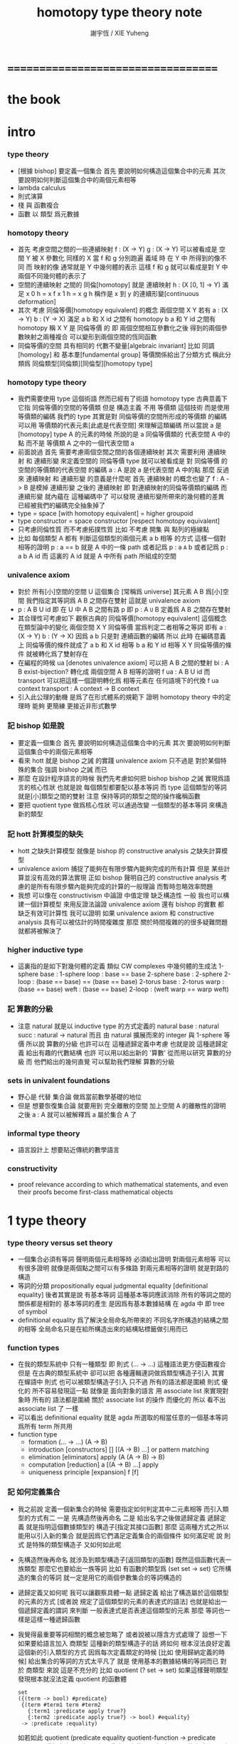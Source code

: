 #+TITLE:  homotopy type theory note
#+AUTHOR: 謝宇恆 / XIE Yuheng

* ===================================
* *the book*
* intro

*** type theory

    - [根據 bishop] 要定義一個集合
      首先 要說明如何構造這個集合中的元素
      其次 要說明如何判斷這個集合中的兩個元素相等
    - lambda calculus
    - 則式演算
    - 棧 與 函數複合
    - 函數 以 類型 爲元數據

*** homotopy theory

    * 首先
      考慮空間之間的一些連續映射
      f : (X -> Y)
      g : (X -> Y)
      可以被看成是 空間 Y 被 X 參數化
      同樣的 X 當 f 和 g 分別跑遍 義域 時
      在 Y 中 所得到的像不同
      而 映射的像 通常就是 Y 中幾何體的表示
      這樣 f 和 g 就可以看成是對 Y 中兩個不同幾何體的表示了
    * 空間的連續映射 之間的 同倫[homotopy]
      就是 連續映射 h : (X [0, 1] -> Y)
      滿足
      x 0 h = x f
      x 1 h = x g
      h 稱作是 x 到 y 的連續形變[continuous deformation]
    * 其次
      考慮 同倫等價[homotopy equivalent] 的概念
      兩個空間 X Y
      若有
      a : (X -> Y)
      b : (Y -> X)
      滿足
      a b 和 X id 之間有 homotopy
      b a 和 Y id 之間有 homotopy
      稱 X Y 是 同倫等價 的
      即 兩個空間相互參數化之後
      得到的兩個參數映射之兩種複合
      可以變形到兩個空間的恆同函數
    * 同倫等價的空間 具有相同的 代數不變量[algebraic invariant]
      比如 同調[homology]
      和 基本羣[fundamental group]
      等價關係給出了分類方式
      稱此分類爲 同倫類型[同倫類][同倫型][homotopy type]
*** homotopy type theory
    * 我們需要使用 type 這個術語
      然而已經有了術語 homotopy type
      古典意義下 它指 同倫等價的空間的等價類
      但是
      構造主義 不用 等價類 這個技術
      而是使用 等價類的編碼
      我們的 type
      其實是對 同倫等價的空間所形成的等價類 的編碼
      可以用 等價類的代表元素[此處是代表空間] 來理解這類編碼
      所以當說 a 是 [homotopy] type A 的元素的時候
      所說的是 a 同倫等價類的 代表空間 A 中的點
      而不是 等價類 A 之中的一個代表空間 a
    * 前面說過
      首先 需要考慮兩個空間之間的各個連續映射
      其次 需要利用 連續映射 和 連續形變 來定義空間的 同倫等價
      type 就可以被看成是 對 同倫等價 的空間的等價類的代表空間 的編碼
      a : A 是說 a 是代表空間 A 中的點
      那麼
      反過來
      連續映射 和 連續形變 的意義是什麼呢
      首先 連續映射 的概念也變了
      f : A -> B 是模掉 連續形變 之後的 連續映射
      即 對連續映射的同倫等價類的編碼
      而 連續形變 就內蘊在 這種編碼中了
      可以發現
      連續形變所帶來的幾何體的差異
      已經被我們的編碼完全抽象掉了
    * type = space [with homotopy equivalent] = higher groupoid
    * type constructor = space constructor [respect homotopy equivalent]
    * 只考慮同倫性質
      而不考慮拓撲性質
      比如 不考慮 開集 與 點列的極線點
    * 比如
      每個類型 A
      都有 判斷這個類型的兩個元素 a b 相等 的方式
      這樣一個對相等的證明 p : a == b 就是 A 中的一條 path
      或者記爲 p : a =A= b
      或者記爲 p : a b A id
      而 這裏的 A id 就是 A 中所有 path 所組成的空間
*** univalence axiom
    * 對於 所有[小]空間的空間 U 這個集合 [常稱爲 universe]
      其元素 A B 爲[小]空間
      我們指定其等詞爲 A B 之間存在雙射
      這就是 univalence axiom
    * p : A B U id 即 在 U 中 A B 之間有路 p
      即 p : A =U= B
      定義爲
      A B 之間存在雙射
    * 其合理性可考慮如下
      觀察古典的 同倫等價[homotopy equivalent] 這個概念
      在類型論中的變化
      兩個空間 X Y 同倫等價 當爲判定二者相等之等詞
      即有
      a : (X -> Y)
      b : (Y -> X)
      因爲 a b 只是對 連續函數的編碼
      所以 此時 在編碼意義上 同倫等價的條件就成了
      a b 和 X id 相等
      b a 和 Y id 相等
      X Y 同倫等價的條件 就被轉化爲了雙射存在
    * 在編程的時候
      ua [denotes univalence axiom]
      可以把 A B 之間的雙射 bi : A B exist-bijection?
      轉化成 兩個空間 A B 相等的證明 f ua : A B U id
      而 transport 可以把這樣一個證明轉化爲
      相等元素在 任何語境下的代換
      f ua context transport : A context -> B context
    * 引入此公理的動機
      是爲了在形式體系的規範下
      證明 homotopy theory 中的定理時
      能夠 更簡練 更接近非形式數學
*** 記 bishop 如是說
    * 要定義一個集合
      首先 要說明如何構造這個集合中的元素
      其次 要說明如何判斷這個集合中的兩個元素相等
    * 看來 hott 就是 bishop 之誡 的實踐
      univalence axiom 只不過是
      對於某個特殊的集合 強調 bishop 之誡 而已
    * 那麼
      在設計程序語言的時候
      我們先考慮如何把 bishop bishop 之誡
      實現爲語言的核心性狀
      也就是說
      每個類型都要配以基本等詞
      而 type 這個類型的等詞就是[小]類型之間的雙射
      注意
      保持等詞的類型之間的操作纔稱函數
    * 要把 quotient type 做爲核心性狀
      可以通過改變 一個類型的基本等詞
      來構造新的類型
*** 記 hott 計算模型的缺失
    * hott 之缺失計算模型
      就像是 bishop 的 constructive analysis 之缺失計算模型
    * univalence axiom 捕捉了能夠在有限步驟內能夠完成的所有計算
      但是 某些計算並沒有高效的算法實現
      正如 bishop 聲明自己的 constructive analysis
      考慮的是所有有限步驟內能夠完成的計算的一般理論
      而暫時忽略效率問題
    * 我想
      可以像在 constructivism 中論證 中值定理 缺乏構造性 一般
      我也可以構建一個計算模型
      來用反證法論證
      univalence axiom
      還有 bishop 的實數
      都 缺乏有效可計算性
      我可以證明
      如果 univalence axiom 和 constructive analysis
      具有可以被估計的時間複雜度
      那麼
      關於時間複雜的的很多疑難問題 就都將被解決了
*** higher inductive type
    * 這裏指的是如下對幾何體的定義
      類似 CW complexes 中幾何體的生成法
      1-sphere
        base : 1-sphere
        loop : base == base
      2-sphere
        base : 2-sphere
        2-loop : (base == base) == (base == base)
      2-torus
        base : 2-torus
        warp : (base == base)
        weft : (base == base)
        2-loop : (weft warp == warp weft)
*** 記 算數的分級
    * 注意
      natural 就是以 inductive type 的方式定義的
      natural
        base : natural
        succ : natural -> natural
      而且
      由 natural 擴展而來的 integer 與 1-sphere 等價
      所以說 算數的分級 也許可以在 這種遞歸定義中考慮
      也就是說 這種遞歸定義 給出有趣的代數結構
      也許 可以用以給出新的 '算數' 從而用以研究 算數的分級
      而 他們給出的幾何直覺 可以幫助我們理解 算數的分級
*** sets in univalent foundations
    * 野心是 代替 集合論 做爲當前數學基礎的地位
    * 但是
      想要恢復集合論 就要用到 完全離散的空間
      加上空間 A 的離散性的證明之後
      a : A 就可以被解釋爲 a 屬於集合 A 了
*** informal type theory
    * 語言設計上 想要貼近傳統的數學語言
*** constructivity
    * proof relevance
      according to which
      mathematical statements, and even their proofs
      become first-class mathematical objects
* 1 type theory
*** type theory versus set theory
    * 一個集合必須有等詞
      聲明兩個元素相等時 必須給出證明
      對兩個元素相等 可以有很多證明
      就像是兩個點之間可以有多條路
      對兩元素相等的證明 就是對路的構造
    * 等詞的分類
      propositionally equal
      judgmental equality [definitional equality]
      後者其實是說 有基本等詞
      這種基本等詞應該消除
      所有的等詞之間的關係都是相對的
      基本等詞的產生
      是因爲有基本數據結構 在 agda 中 即 tree of symbol
    * definitional equality
      爲了解決全局命名所帶來的
      不同名字所構造的結構之間的相等
      全局命名只是在給所構造出來的結構貼標籤做引用而已
*** function types
    * 在我的類型系統中 只有一種類型
      即 則式
      (... -> ...)
      這種語法更方便函數複合
      但是
      在古典的類型系統中
      卻可以把 各種邏輯連詞做爲類型構造子引入
      其實 在蟬語中
      則式 也可以被類型構造子引入
      只不過 所有的語法都是圍繞 則式 優化的
      所不容易發現這一點
      就像是
      面向對象的語言 用 associate list 來實現對象時
      所有的 語法都是圍繞 關於 associate list 的操作 而優化的
      所以 看不出 associate list 了 一樣
    * 可以看出 definitional equality
      就是 agda 所選取的相當任意的一個基本等詞
      爲所有 term 所共用
    * function type
      * formation
        (... -> ...)
        (A -> B)
      * introduction [constructors]
        []
        [(A -> B) ...]
        or
        pattern matching
      * elimination [eliminators]
        apply
        (A (A -> B) -> B)
      * computation [reduction]
        a [(A -> B) ...] apply
      * uniqueness principle [expansion]
        f
        [f]
*** 記 如何定義集合
    * 我之前說
      定義一個新集合的時候
      需要指定如何判定其中二元素相等
      而引入類型的方式有二
      一是
      先構造然後再命名
      二是
      給出名字之後做遞歸定義
      遞歸定義 就是指明這個數據類型的 構造子[指定其接口函數]
      那麼
      這兩種方式之所以能用以引入新的集合
      就是因爲它們滿足定義集合的兩個條件
      如何滿足呢
      說 則式 是特殊的類型構造子 又如何如此呢
    * 先構造然後再命名
      就涉及到類型構造子[返回類型的函數]
      既然這個函數代表一族類型
      那麼它也要給出一族等詞
      比如 有函數的類型爲 (set set -> set)
      它所構造的集合的等詞
      就一定是用它的兩個參數集合的等詞構造的
    * 遞歸定義又如何呢
      我可以讓觀察具體一點
      遞歸定義 給出了構造屬於這個類型的元素的方式
      [或者說 規定了這個類型的元素的表達式的語法]
      也就是給出一個遞歸定義的謂詞
      來判斷 一般表達式是否表達這個類型的元素
      那麼
      等詞也一樣是這樣一種遞歸函數
    * 我覺得最重要等詞相關的概念被忽略了
      或者說被以隱含方式處理了
      設想一下如果要給語言加入 商類型 這種新的類型構造子的話 將如何
      根本沒法良好定義這個新的引入類型的方式
      因爲每次定義類定的時候 [比如 使用歸納定義的時候]
      給出集合的等詞的方式太平凡了
      就是 使用基本的數據結構的等詞而已
      對於 商類型 來說 這是不充分的
      比如
      quotient (? set -> set)
      如果這樣聲明類型發現根本就沒法定義 quotient 的函數體
      #+begin_src cicada-language
      set
      ({(term -> bool) #predicate}
       {(term #term1 term #term2
         {:term1 :predicate apply true?}
         {:term2 :predicate apply true?} -> bool) #equality}
       -> :predicate :equality)
      #+end_src
      如若如此
      quotient (predicate equality quotient-function -> predicate equality)
      看起來也不是很正確
      因爲
      在現有的語言中 實現 set 的方式都不是如此
      而且
      {} 成了一個對真假的判斷
      這正是基本原理所反對的
      如果 用兩個 term 空間的函數來定義 set
      那麼 類型構造子[返回類型的函數]
      就成了返回函數的函數
      這正是我的基本原理所反對的
    * 我發現 要求給出等詞 可能太強了
      比如 在 lambda term 的空間中
      考慮 由 reduction 所生成的等價關係所義的等詞
      有了等詞之後
      相當於是給出了一個判別任何連個元素是否相等的算法
      也就是自動生成證明的算法
      所生成的證明 其實就是把計算過程記錄下來
      這個計算過程代表了如何從一點走到另一點
      因此就是一條路
    * 定義等詞的不應該是一個返回布爾值的謂詞
      而應該是 一個對返回類型的函數的遞歸定義
      每個這種遞歸定義都能生成一個判別函數
      來判別 term 是否滿足這個遞歸定義
      滿足這個遞歸定義的 term 就是對相等的證明
      也就是說
      我們並沒有給出 對兩個[某類]元素是否相等的判別
      我們給出的是 對一個證明 是否是 對相等的證明的判別
      這樣要求就弱多了
      [所有的謂詞 都以這種方式處理]
      cicada:equal? (cicada cicada -> proposition)
    * 但是 此時 cicada:equal? 又是一個類型構造子了
      [因爲它是一個返回類型的函數]
      如果要求所有的集合都帶有等詞
      我們又需要給出這個高階集合的等詞
      那將是
      #+begin_src cicada-language
      cicada:equal2?
      ({cicada #cicada1 #cicada2}
       :cicada1 :cicada2 cicada:equal?
       :cicada1 :cicada2 cicada:equal? -> proposition)

      cicada:equal3?
      ({cicada #cicada1 #cicada2}
       {:cicada1 :cicada2 cicada:equal? #cicada11 #cicada12}
       :cicada11 :cicada12 cicada:equal2?
       :cicada11 :cicada12 cicada:equal2? -> proposition)
      #+end_src
      這是沒完沒了的
      也就是說
      如果想要把等詞處理爲 path 的集合
      而又要求 對每個集合都要給以等詞
      那麼對等詞的定義將是沒完沒了的
    * 也就是說 連個基本原理之間發生衝突了
      其一是
      應該把所有的謂詞都實現爲返回類型[命題][集合]的函數
      而不是返回真假值的函數
      其二是
      定義每個集合的時候都要給以等詞
      其矛盾在於
      等詞是謂詞
      如果把等詞實現爲返回集合的函數
      那麼又要定義新的等詞了
    * 如何調和這兩個基本原理之間的矛盾
      只有一種方法
      那就是 在定義了第一個層次的等詞之後
      其他層次的等詞 應該做爲一個潛在無窮的集合
      而被自動生成
      也就是說要給出生成這個潛在無窮集合的方式
      也許有不同的方式呢
      對於 lambda term 的空間來說 確實如此
      但是 定義高階路徑的時候 有多種方式
      也許我們每次給出等詞時都要給出這個潛在無窮等詞列
      但是 通常只有第一項是非平凡的
      所以 當之給出這個無窮列的前幾項[比如 第一項]時
      就假設其其他項是由前幾項 以默認方式生成的
    * 也就是說
      這兩個看似矛盾的基本原則合在一起
      使得我們在定義集合時
      要聲明的東西更多
      所聲明的信息 甚至可以是潛在無窮多
    * 注意
      還有一種解決矛盾的方式
      就是發現基本原則之一是錯誤的
      在 bishop 的基本原則下
      等詞是唯一特殊的謂詞
      其他的謂詞都不必如此
      正是這種特殊性導致了衝突
      我想
      可以通過消除這種特殊性來化解衝突
      可以稍稍改變一下 bishop 的原則
      定義一個集合時
      需要指明構造這個集合的元素的方式
      還需要至少給出一個基本謂詞
      給出基本謂詞的方式是
      給出一個涉及所定義的集合的返回類型[集合]的函數
      這樣
      關於函數的定義也要調整
      函數[證明]是一個能夠在有限步驟內完成的操作
      函數所保持的可以不是等詞
      而是那個集合的基本謂詞
    * 注意
      典型的難以定義等詞的集合就是 函數的集合
      p : f1 f2 (A -> A) id
      p 是一個證明
      它證明了 兩個以 (A -> A) 爲類型的函數 f1 與 f2 相等
      其實在 typed lambda-calculus 裏是可以有函數的等詞的
    * 這種默認生成
      可以說是 對等詞的繼承
      hott 中所有的地方都使用了這種默認的對等詞的繼承
      只有一個地方沒有使用就是 ua 的地方
      不知道這樣的說法對不對
      ><><><
    * 如果是繼承
      那麼 就是對接口的繼承
      那麼 就是子類型的概念了
      如果是不要求等詞
      那麼 有什麼數據類型是沒有等詞的呢
      數值分析邪 概率論邪
      ><><><
*** universes and families
    * cumulative
      sub-type [sub-set]
    * families of types [dependent types]
      B (A -> U)
      or
      B (A -> set)
*** dependent function types
    * dependent function type
      * formation
        (... -> ...)
        (A #a -> :a B)
      * introduction [constructors]
        []
        [(A #a -> :a B) ...]
        or
        dependent pattern matching
      * elimination [eliminators]
        apply
        (A (A #a -> :a B) -> :a B)
      * computation [reduction]
        a [(A #a -> :a B) ...] apply
      * uniqueness principle [expansion]
        f
        [f]
*** >< product types
    * product in stack
      * formation
        (... -> ...)
        (-> A B)
      * introduction [constructors]
        f (-> A)
        g (-> B)
        f g (-> A B)
        or
        function composition
      * elimination [eliminators]
        f (-> A B)
        f drop (-> A)
        f swap drop (-> B)
      * computation [reduction]
      * uniqueness principle [expansion]
    * cicada
      #+begin_src cicada-language
      * list
        (type -> type)
        * null
          ({type #type} -> :type list)
        * cons
          ({type #type} :type list :type -> :type list)
        * car
          ({type #type} :type list -> :type)
        * cdr
          ({type #type} :type list -> :type list)

      * list
        (type #type -> type)
        * null
          (-> :type list)
        * cons
          (:type list :type -> :type list)
        * car
          (:type list -> :type)
        * cdr
          (:type list -> :type list)

      * pair
        (type type -> type)
        * pair:cons
        * first
        * second
      #+end_src
    * 爲了使得依賴性可以被表達
      product type 是用 lambda abstraction 定義的
      這是因爲 沒有多值函數 也沒有返回多值的函數
      參數之間的依賴性 和 返回值之間的依賴性
      就必須用 curry 來處理
    * product in memory
      * formation
      * introduction
      * elimination
      * computation
      * uniqueness
*** dependent pair types
    * in stack
      *
      *
      *
      *
    * in memory
      *
      *
      *
      *
*** coproduct types
    *
*** the type of booleans
*** the natural numbers
*** pattern matching and recursion
*** propositions as types
*** 記 商空間
    * 假設 集合都配以等詞爲基本接口性質
      那麼 做商空間的方式就是
      以一個更強的 等詞代替 原有等詞
    * 然而 對於原集合
      定義與其上的變換分兩種
      保持等詞者稱函數
      不保持等詞者稱操作
      當做 商空間 的時候
      所有函數的性質都改變了
      所以需要重新定義接口函數
      或者重新證明接口函數保持新的等詞
    * 如果 對等詞可以有如此繼承
      那麼 對別的接口也可以
      商空間 和 子類型 還有 類型類
      說的都是這種對接口函數的繼承與修改
      注意 商空間修改等詞之後 集合的元素就不同了
      所以 商空間與子空間是很不同的
*** identity types
    * 怎麼可能對任何型都有一致的方式引入等詞呢
      如果這樣的話 根本就沒有 商類型可言了
      這確實做到了 對於每個類型 都有一個等詞
      但是放起了對這個等詞的操作
* 2 homotopy type theory
* 3 sets and logic
* 4 equivalences
* 5 induction
* 6 higher inductive types
* 7 homotopy n-types
* -----------------------------------
* 8 homotopy theory
* 9 category theory
* 10 set theory
* 11 real numbers
* ===================================
* 新記
*** 引
    1. 所有 lambda-term 所構成的有向圖中
       等詞 =b= 是一個無向路
       對等詞的肯定是對一條具體的路的展示[一段[或多段]計算]
    2. 每個路的性質是不同的
       並且其實其不同的性質是需要被注意的
       因爲每一條路都代表計算
    3. M =b= N 是無向路的集合[一個類型]
       所以
       對這個等詞的證明就是
       去找到這個類型中的一個元素
    4. 自然數 是一個集合[一個類型]
       所以
       對自然數的證明就是
       去找到這個類型中的一個元素
*** 類型
    1. 帶有類型的 lambda-calculus 能夠形成層次
       而無類型的 lambda-calculus 在沒有層次結構的條件下
       也能編碼自然數和自然數上的基本運算
*** as type system
    * with functor builtin
    * ua
      給出兩個 類型之間的 雙射 -> 給出兩個類型相等的證明
      不同的雙射 可能給出同樣類型的證明[對同一個命題的證明]
      雙射就是兩個方向的函數
      它是有計算語義的
      也就是說 對等詞的證明是有計算語義的
    * transport
      兩個類型相等的證明 -> 兩個類型的元素 可以在任何地方相互代換
      但是具體的代換必須用具體的函數來完成
      如何從對相等的證明中選取出函數來實行代換
*** 關於等詞
    * ua 成了等詞的引入
      但是其實應該可以有不同的等詞
      每個 type 都必須有等詞做爲其基本接口函數
      注意
      等詞並不是一個函數 而是一個類型
      也就是說 等詞返回的不是 bool 而是 type
*** 同構
    * 證明 兩個數據類型某種意義上同構
      其中一種數據類型 可能適合證明
      而另一種 可能適合計算
      這樣就能在不同的場合使用同構不同數據類型了
*** quotient
    * 以 bishop 的方式定義集合
      然後再加上 quotient 之後
      是否就達到 hott 的效果了呢
      畢竟
      在 bishop 的概念下
      集合的意義已經深刻改變了
      但是
      如果沒有 帶到 hott 的效果
      那還差什麼呢
*** 等詞與則式之間的關係是什麼
    * 有了則是 是否就不需要等詞了
      有 (A -> B)
      且有 (B -> A)
      就是 (A == B)
*** >< 則式 的 幾何解釋 是什麼
    * 如果想要用 則式 來處理等詞
      那麼 則式 的意義有該如何
* notes on homotopy λ-calculus [vladimir voevodsky]
*** 引
    1. 數學基礎的相對性
       只要理論本身的複雜性
       還沒有發展到 讓直覺性的[半直覺性的]論證進行不下去
       那麼人們通常根本就不考慮數學基礎這個問題
    2. 然而
       當考慮到同行對證明的驗證
       而意識到 在技術細節上 需要機器輔助證明[驗證]的時候
       徹底的形式化就勢在必行了
* 動機
  1. 去以構建一個機器輔助證明系統爲目的
     也許能幫助人理解這裏的工作
  2. 想要提供一個更好的對數學基礎的形式化的動機是
     希望能夠設計出可用性更強的機器輔助證明系統
* 關於邏輯
  1. 在構造性的數學中
     如果我有一個數學結構
     - 按經典的集合論語義來理解
       我所使用的基本集合是我用歸納定義來得到的
     然後如果我定義等價關係
     作爲歸納定義有向樹中的無向路
     對於基本集中的兩個具體元素
     我已經有一種方法來判斷它們之間是否具有某個等價關係了
  2. 在舊的筆記中 形式理論 是一個重要的名詞
     但是其實也許我應該完全廢棄這個名詞
     而在 curry-howard-correspondence 的幫助下
     用 lambda-calculus 來理解邏輯
  3. ><><>< [舊筆記]
     我再引入一些推理規則是什麼意思 ?
     首先
     當引入一些推理規則的時候
     我就得到形式理論
     這時在這個形式理論和我的數學結構之間
     可以問
     1 一致性)[協調性 相容性]
     2) 完備性
     這兩個主要問題
  4. 形式理論與數學結構之間的關係
     就是 形式理論的推理規則
     與 數學結構的基本集中的基本等詞之間的關係
     - 但是它們的關係好像都是虛的
       爲了從 基本等詞
       形成各種關於理論的命題
       我只需要用基本等詞定義謂詞[到0和1的映射]而已
     - 但是
       有些謂詞 雖然存在 但是 不可計算 ?
       所以需要高階理論 ?
  5. 當我把形式理論與數學結構之間的一般關係明確了
     我就可以
     1) 自由地引入推理規則對某個數學結構形成形式理論
     2) 把所能形成的各種形式理論
        作爲描述我的數學結構中的那些一般性質的語言
  6. 要知道
     能形成什麼樣的命題都是和形式理論有關的
  7. 甚至
     如果我說
     "形式理論爲我提供了證明的工具"
     那都是不恰當的
     因爲
     1) "證明" 的意義包含於形式理論本身
        因爲是推理規則在構建以命題爲節點的有向圖
     2) "去證明什麼樣的東西" 也包含於形式理論本身
        因爲是推理規則在決定以基本命題爲基礎
        形式理論中的其它命題長什麼樣
        即 如何由基礎命題引入複合命題
* 等詞的意義
  1. 說兩個集合等勢時
     它們之間的雙射可以是多種多樣的
  2. 說兩個拓撲空間對同倫等價時
     它們之間的同倫變換可能是多種多樣的
  3. 當我說等詞 M =b= N 成立的時候
     在有向圖中
     我可能能以很多的方式找到
     來對這個等詞形成判定的無向路
  4. 除了基本等詞的判定方式可能是單一的之外
     對其它的等詞的判定都是不單一的
  5. 重要的是要理解到
     對非基本等詞的判定是要找一條路
* type theory [the book]
*** 動機
    類型論內 每個變元都被指定類型
    作下面的考慮就知道這是自然的:
    集合論構建在一階邏輯的形式理論的基礎上
    而在實際的數學事件中
    人們卻直接使用集合論和一階邏輯所構成的
    一種混雜形式語言
    也就是在用量詞引入約束變元的同時規定約束變元所在的集合
    也就是說量詞不是被單獨使用的 而總是與集合一同使用的
    這種擴展了的量詞的使用可以被看成是
    之使用單純量詞的一階邏輯語言的"語法糖"
    + >< 類型論處理了這個問題嗎?
      也就是要給這種混雜語言一個理論基礎?
*** 類型有兩種語義:
    1. 集合
    2. 命題
       (a:A是a對A所代表的命題的可證性的見證)

    "一個變元對一個類型的屬於"
    與"一個元素對一個集合的屬於不同"
    後者是一個一階邏輯中的命題
    前者是一個證明論層次上的元命題
*** as languages
    一階邏輯與集合論
    類型論
    它們都作爲數學基礎的兩種形式語言
    它們之間的關係是什麼?
    + 就像德語與中文之間的關係一樣
      一種語言可以用來介紹另一種語言嗎?
*** functions not are as relations
    but are a primary concept in type-theory
*** 推理規則 v.s. 公理
    - 類型論:
      動態的推理規則
    - 一階邏輯 + 集合論:
      一階邏輯的推理規則 + 集合論的靜態公理
*** polymorphic identity function:
    id :== λ(A:U).λ(x:A).x

    也就是說表達式中類型所在位置也可以用來作符號代入
    但是問題也跟着來了:
    後面的λ(x:A)對前面代入的A有依賴性
    即只有代入A之後才知道後面的東西的類型是什麼
    使得沒法用正常的記號寫出這個λ-abstraction的類型

    只能引入記號∏:
    id : ∏(A:U).A -> A

    ∏(A:U).A is just like λ(A:U).A
    it is ∏-abstraction,
    the type of a ∏-abstraction is not important,
    ∏-abstraction is for to help people to describe
    the type of λ-terms like λ(A:U).λ(x:A).x

    所作出來的函數的 前面所需要帶入的類型可以被看做是
    對後面所輸入的函數的類型的要求
*** universes and families
    同集合論中一樣
    這裏需要用類型的universes的層次結構來避免
    U∞:U∞所能引起的悖論
    1. 每一層次的universes對於cartesian-product封閉
       observing that:
       ordered pairs are a primitive concept,
       as are functions.
    2. 每一層次的universes包含前一層次
       這樣規定的不好之處在於
       一個變元所屬的類型不再是唯一的了

    同樣也有families的概念
    但是既然families是函數那就也應該可以用
    類似λ-abstraction的東西來把它們寫出來
    這樣就產生了∏-abstraction和上面的
    對λ(A:U).λ(x:A).x的類型的記法
*** >< 語言
    對比 人類交流語言 程序語言 數學語言 的基本功能

    要創造一個人造人類交流語言
    我需更要實現的核心功能有那些?

    要設計一個新的(一般目的的)程序語言
    我需要實現的核心語義有那些?

    要給數學基礎設計一個新的形式語言
    我需要獲得的核心語義有那些?

    這三種語言之間有什麼區別?
    首先原料不同
    比如語音的需要不同
    普通的人類交流語言需要語音
    而數學語言完全不需要語音
    一個數學家在家安靜地看書 然後給朋友寫信就行了
    程序語言也不需要語音

    數學語言的基本語義在於能夠聲明我證明了某個東西是真理
    也就是說其核心語義在於證明
    在於讓將思想概念之間的關係完全形式化
    不管是
    一階邏輯+集合論
    範疇論
    類型論
    都有推理規則來作證明

    發明一種新的推理規則之後
    這種推理規則所產生的理論的整體性質是什麼?
    那種有向圖的結構所能形成的幾何的幾何性質是什麼?
    + >< 這是我感興趣的
      也許第四級運算的不可能性就是一個整體性質呢?!!!

    與類型論相比
    一階邏輯與集合論所構成的數學的基礎語言就像一種混雜語
    因爲此時公理是在集合論中的
    而推演規則是在一階邏輯中的
*** dependent pair types
    ∑(x:A).B(x)
    這個式子作爲類似λ-abstraction的東西
    帶入a:A後 在類型公式中的得到的類型是:
    A×B(a)

    而∏(x:A).B(x)
    被帶入a:A後 在類型公式中的得到的類型是:
    B(a)
*** how to define functions
    to define a function
    is to construct elements of A->B

    to define a function
    is to show the rewrite-rule of it
    by some equations
*** natural numbers
    the essential property of the natural numbers
    is that we can
    define functions by recursion
    and perform proofs by induction
*** propositions as types
    translation of logical connectives into
    type-forming operations

    The basic principle of the logic of type theory
    is that a proposition is not merely true or false
    but rather can be seen as the collection of
    all possible witnesses of its truth

    since types classify the available mathematical objects
    and govern how they interact
    propositions are nothing but special types
    namely, types whose elements are proofs

    這裏反證法的語義是"直覺主義"的 或 "構造性的"
    ¬¬A == (A->0)->0
    =/= A

    the propositions-as-types versions of “or” and “there exists”
    can include more information than
    just the fact that the proposition is true
*** >< 類型之間的依賴性爲什麼是重要的?
    據說這還是各種形式理論中一直以來所確實的
*** >< 關於應用
    機器證明被用來作爲對代碼進行靜態分析的工具
    並且已經形成了相關的產業
* formalization [觀點來自俄國人VV的演講]
  1. 好的形式體化
     應該使得各種層次的 "等價" 都成爲可能
  2. 用同倫理論來編碼數學對象就可以實現這一點
     這在於證明
     formalism of higher equivalences
     (theory of higher groupoids)(範疇論)
     ==
     homoptopy theory
     但是這種編碼是不可用的
     因爲同倫理論本身就是複雜的數學理論
  3. 類型論可以在這裏起到作用
     以幫助同倫理論 對其它數學對象的編碼
  4. 因爲類型論提供了直接面向同倫理論的形式語言
  5. 關於 "不接受"
     用編程界的術語來打比方
     數學家的社區不接受某種東西
     可能是因爲
     這種東西的 syntax 沒有良好對應的 semantics
     - 比如類型論剛產生時候的處境
     - 而我關於運算的等級的理論是已經擁有了 semantics
       但是缺少一種有良好語法的語言來討論這些東西
* syntax
  t ::= x | c | f | λx.t | t(t')

  f as defined constant
  each defined constant has zero, one or more *defining equations*

  f(x1,...,xn) :== t
  where t does not involve f

  f就是rewrite-rule
  或者說f用來微觀地定義一個代數結構
  + 比如SKI就是f的代表
* contexts
  A context is a list
  x1:A1, x2:A2, ..., xn:An
  which indicates that the distinct variables
  x1, ..., xn are assumed to have types
  A1, ..., An, respectively

  the context holds assumptions

  (x1:A1, ..., xn:An) ctx
  ------------------------------------Vble
  x1:A1 , ..., xn:An ͱ xi:Ai
* methodology
*** note
    每個基本的東西:
    笛卡爾積,等詞,不交併 等等
    都是通過給出一個類型而給出的
    + propositions as types是什麼?
      是兩個形式語言之間的關係嗎?
      一階邏輯與類型論??
      兩個形式語言之間的關係是通過模型法而被探索出的嗎??
      當同時爲同一個模型構造兩種形式語言的時候就會出現這種問題了

    >< 每次補充定義類型都會增加新的推演規則 ??
    這使得這種語言更加靈活
*** formation rule
 stating when the type former can be applied

 Γ ͱ A:Ui    Γ, x:A ͱ B:Ui
 ---------------------------Π-FORM
 Γ ͱ ∏(x:A).B:Ui

 每個證明論意義下的論斷
 都必須用"ͱ"來明確其語境(條件)
 因此推演規則就是在"ͱ"語句之間的作推演

 ∏(x:A).B
 是這種語言提供的描述類型之間依賴關係的方法之一
 比如Γ, x:A ͱ B:Ui
 就是包含了對一種對類似的依賴性的描述
 也可以理解爲B:A->U
*** introduction rules
 stating how to inhabit the type

 Γ, x:A ͱ b:B
 ----------------------Π-INTRO
 Γ ͱ λ(x:A).b:∏(x:A).B
*** elimination rules
 or an induction principle
 stating how to use an element of the type

 Γ ͱ f:∏(x:A).B    Γ ͱ a:A
 ---------------------------Π-ELIM
 Γ ͱ f(a):B[a/x]
*** computation rules
 which are judgmental equalities
 explaining what happens
 when elimination rules are applied to results of introduction rules

 Γ, x:A ͱ b:B    Γ ͱ a:A
 -----------------------------------Π-COMP
 Γ ͱ (λ(x:A).b)(a) == b[a/x] : B[a/x]
*** uniqueness principles
 (optional)
 which are judgmental equalities
 explaining how every element of the type
 is uniquely determined by the results of
 elimination rules applied to it

 Γ ͱ f:∏(x:A).B
 ------------------------------Π-UNIQ
 Γ ͱ f == (λx.f(x)) : ∏(x:A).B
* from-video
*** note
    1. types are ∞-groupoids
       ∞-groupoid is a algebra-structure of category theory
    2. workflow
       數學給類型論提供新想法
       類型論給數學提供新形式證明方式
    3. type的兩個基本語義
       - spaces as types
       - propositions as types
    4. 同倫不變性對這個形式語言來說是內蘊的
       空間的同倫類就是這個語言的基本元素
*** π...1(S^1) = Z(Zahl)
 Circle is inductively generated by:
 (point) base : Circle.
 (path) loop : base = base.

 we get free ∞-groupoid with these generators
 id
 loop^[-1]
 loop o loop
 inv : loop o loop^[-1] = id
 ...
***** Circle recursion
  function:
  f : Circle ->  X
  is determined by:
  base' : X
  loop' : base' = base'
***** Circle induction
  to prove ∀x:Circle,P(x)
  suffices to prove
  1. prove P(base)
  2. the proof you give is continuously in the loop
***** π_1(S^1)
  π_1(S^1) == 0-truncation of Ω(S^1)
  == set of connected componets of Ω(S^1)

  to prove:
  Ω(S^1) = Z(Zahl)

  is to define:
  + 即找同構映射
  winding : Ω(S^1) -> Z(Zahl)

  is to represent the universal cover in type theory
  the universal cover is fibration
  in type theory fibration is familiy of types
  對fibration的經典定義是保持道路的連續映射
  + path-lifting
    proj : E -> B
    B中的path:
    path-of-B : p(e) =B= y
    的逆像是E中的path:
    proj^[-1](path-of-B) : e =E= p^[-1](y)
    主意這裏通過固定一個E中的e點來簡化說明

  語義上映射的像集被映射的定義域纖維化
  實際上是一個空間被令一個空間參數化
  這就自然得到了fibration在type-theory中的表示

  fibration = familiy of types
  + 也就是說fibration是familiy of types的語義之一
    familiy of types還有邏輯學上的語義
  notation:
  (E(x))_x:B
  + 語義上 即B對空間E的參數化
    給出一個參數b:B後E(b)是E的子空間
    因此E(x)所描述的依賴關係就是上面的proj^[-1]
  Π x:B . E(x)
  ((Π x:B . E(x)) b) --> E(b) == proj^[-1](b)
  where E(b) is a type (a fiber)

  語義中對path的保持性由下面的式子捕捉:(transport)
  ∀ path : b1 =B= b2
  gives equivalence E(b1) == E(b2)
  什麼意思?
  B中的道路給出高維度的道路嗎?

  so here we have the universal cover:
  (Cover(x))_x:S1
  DEFINE:
  Cover(base) :== Z(Zahl)
  transport_Cover(loop) :== successor
  即定義纖維化就是去
  定義纖維
  + 這裏是:Cover(base) :== Z(Zahl)
  然後定義lifting the path的時候所給出的纖維上的變換是什麼
  + 這裏是:transport_Cover(loop) :== successor
    transport_Cover(loop o loop) :== successor o successor
    等等
  DEFINE:
  winding : Ω(S^1) -> Z(Zahl)
  (winding path) :== ((transport_Cover path) 0)
  + 我用lisp的語法了要不然歧義太大

  https://video.ias.edu/sites/video/files/ams/2012.restore/2012/MembersSeminar/Licata-2012-11-26.hi.mp4
  and about group
  https://video.ias.edu/members/rivin

*** >< the hopf fibration
*** constructive-type-theory-and-homotopy
***** about equivalence
  在我對λ-cal的理解中
  t:Λ這樣一個類型聲明甚至都是構造性的
  它說明t是無窮有向圖graph(Λ;-sβ->)中的一個節點
  而p:Id_Λ(a,b)說明
  p是graph(Λ;-sβ->)中的兩點a,b間的一條有向路
  + 或者寫成p:a =β= b這樣寫的話就更明確了"Id_Λ"的意義
    因爲對每個類型(比如這裏的Λ)可能可以定義不同的等詞
    比如我可以寫α:Id_(Id_Λ)(p,q)
    但是這裏我需要知道類型(或空間)Id_Λ中的等詞是什麼
    當Λ是一個拓撲空間時α:Id_(Id_Λ)(p,q)就是
    道路p,q之間的homotopy
    但是當Λ是λ-term的集合時上面的類型(Id_Λ)(p,q)中的等詞又是什麼呢?
    考慮這樣一個有向圖:N
    它的節點是二維平面上的所有整數點
    有向邊是橫座標或者縱座標上的後繼關係
    這樣的圖中顯然(Id_N)(p,q)中的等詞是有自然定義的
    因爲我可以相像一條無向邊在這個圖中的"連續移動"
    對於圖graph(Λ;-sβ->)來說當然也可以有這樣的理解
    太棒了

  但是問題是在類型論中對t:Λ這樣的聲明是如何理解的?
  是先驗的嗎?
  是隨意引入的嗎?
  是構造性的嗎?
  來形式化Id概唸的推理規則是下面這樣的:

  A:type
  ----------------------- Id formation
  x,y:A ͱ Id_A(x,y):type
  + 那麼對應於Id_A的等詞只能是單一的了???
    這樣的情況是可以接受的嗎??

  a:A
  ---------------- Id introduction
  r(a):Id_A(a,a)
  + r denotes reflexivity

  x,y:A, z:Id_A(x,y) ͱ B(x,y,z):type
  x:A ͱ b(x):B(x,x,r(x))
  ---------------------------------------- Id elimination
  x,y:A, z:Id_A(x,y) ͱ J(b,x,y,z):B(x,y,z)
  + heuristic:
    x = y
    B(x,x)
    -------
    B(x,y)

  a:A
  ----------------------------------- Id computation
  J(b,a,a,r(a)) = b(a) : B(a,a,r(a))
  + "bookkeeping of witness-terms"
    什麼意思???

***** about dependent
  dependent types are fivrations
  so x:A ͱ B(x) has the following lifting-property

  x:A ͱ B(x)
  ---------------------
  x:A y:B(x) ͱ y:B(x)
  -------------------------------
  x:A ͱ (λ y.y) : (B(x) -> B(x))

  p:Id_A(a,b), x:A ͱ (λ y.y) : (B(x) -> B(x))
  ----------------------------------------------??用到Id-elim嗎??
  p*:B(a)->B(b)

  A中的路p:Id_A(a,b)
  被舉到B空間族裏
  就成了兩個纖維B(a),B(b)之間的映射

  p*:B(a)->B(b)
  a^:B(a)
  -----------------
  p*(a^):B(b)

***** homotopy interpretation of type theory
  concrete:
  |-------------------+------+-----------------------------|
  | type              | <==> | space (homotopy type)       |
  |-------------------+------+-----------------------------|
  | term              | <==> | map                         |
  |-------------------+------+-----------------------------|
  | a:A               | <==> | point a:1->A (a map)        |
  |-------------------+------+-----------------------------|
  | p:Id_A(a,b)       | <==> | path p from a to b in A     |
  |-------------------+------+-----------------------------|
  | h:Id_(Id_A)(p,q)  | <==> | homotopy h from p to q in A |
  |-------------------+------+-----------------------------|
  | dependent type    | <==> | fibration                   |
  | x:A ͱ B(x)        |      | map:B -> A                  |
  |-------------------+------+-----------------------------|
  | identity type     | <==> | fibration                   |
  | x,y:A ͱ Id_A(x,y) |      | map:Id_A -> (A x A)         |
  |-------------------+------+-----------------------------|

  >< abstract:
  even better
  we have abstract axiomatic description
  via Quillen model categories
  only need weak factorization system of it

  沒有範疇論的基礎weak factorization system我還沒法理解
  只知道weak factorization system與上面的四個推理規則完全契合
* ===================================
